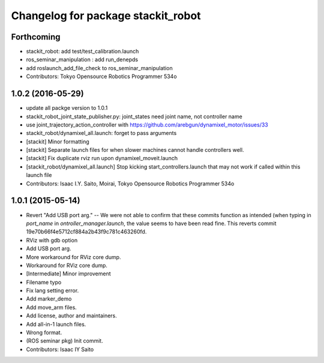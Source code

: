 ^^^^^^^^^^^^^^^^^^^^^^^^^^^^^^^^^^^
Changelog for package stackit_robot
^^^^^^^^^^^^^^^^^^^^^^^^^^^^^^^^^^^

Forthcoming
-----------
* stackit_robot: add test/test_calibration.launch
* ros_seminar_manipulation : add run_denepds
* add roslaunch_add_file_check to ros_seminar_manipulation
* Contributors: Tokyo Opensource Robotics Programmer 534o

1.0.2 (2016-05-29)
------------------
* update all packge version to 1.0.1
* stackit_robot_joint_state_publisher.py: joint_states need joint name, not controller name
* use joint_trajectory_action_controller with https://github.com/arebgun/dynamixel_motor/issues/33
* stackit_robot/dynamixel_all.launch: forget to pass arguments
* [stackit] Minor formatting
* [stackit] Separate launch files for when slower machines cannot handle controllers well.
* [stackit] Fix duplicate rviz run upon dynamixel_moveit.launch
* [stackit_robot/dynamixel_all.launch] Stop kicking start_controllers.launch that may not work if called within this launch file
* Contributors: Isaac I.Y. Saito, Moirai, Tokyo Opensource Robotics Programmer 534o

1.0.1 (2015-05-14)
------------------
* Revert "Add USB port arg." -- We were not able to confirm that these commits function as intended (when typing in `port_name` in `ontroller_manager.launch`, the value seems to have been read fine.
  This reverts commit 19e70b66f4e5712cf884a2b43f9c781c463260fd.
* RViz with gdb option
* Add USB port arg.
* More workaround for RViz core dump.
* Workaround for RViz core dump.
* [Intermediate] Minor improvement
* Filename typo
* Fix lang setting error.
* Add marker_demo
* Add move_arm files.
* Add license, author and maintainers.
* Add all-in-1 launch files.
* Wrong format.
* (ROS seminar pkg) Init commit.
* Contributors: Isaac IY Saito
